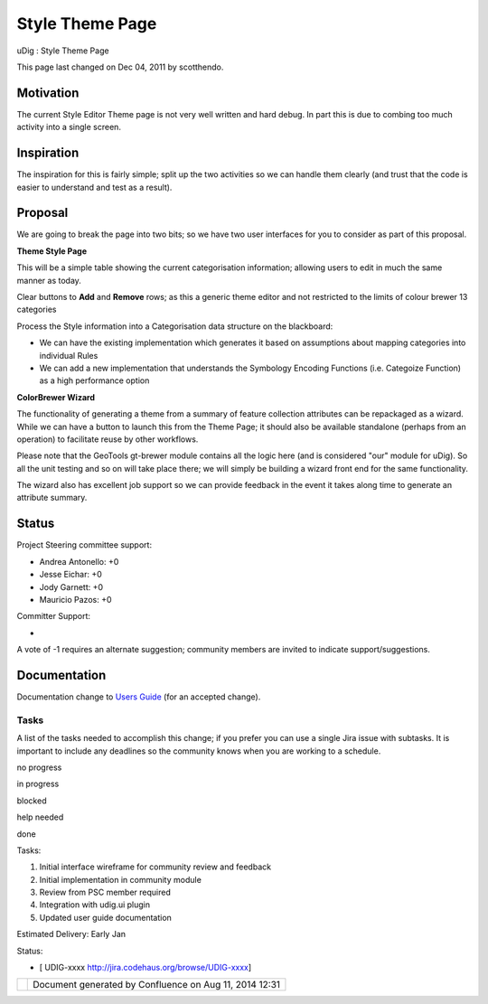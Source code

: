 Style Theme Page
################

uDig : Style Theme Page

This page last changed on Dec 04, 2011 by scotthendo.

Motivation
----------

The current Style Editor Theme page is not very well written and hard debug. In part this is due to
combing too much activity into a single screen.

Inspiration
-----------

The inspiration for this is fairly simple; split up the two activities so we can handle them clearly
(and trust that the code is easier to understand and test as a result).

Proposal
--------

We are going to break the page into two bits; so we have two user interfaces for you to consider as
part of this proposal.

**Theme Style Page**

This will be a simple table showing the current categorisation information; allowing users to edit
in much the same manner as today.

Clear buttons to **Add** and **Remove** rows; as this a generic theme editor and not restricted to
the limits of colour brewer 13 categories

Process the Style information into a Categorisation data structure on the blackboard:

-  We can have the existing implementation which generates it based on assumptions about mapping
   categories into individual Rules
-  We can add a new implementation that understands the Symbology Encoding Functions (i.e. Categoize
   Function) as a high performance option

**ColorBrewer Wizard**

The functionality of generating a theme from a summary of feature collection attributes can be
repackaged as a wizard. While we can have a button to launch this from the Theme Page; it should
also be available standalone (perhaps from an operation) to facilitate reuse by other workflows.

Please note that the GeoTools gt-brewer module contains all the logic here (and is considered "our"
module for uDig). So all the unit testing and so on will take place there; we will simply be
building a wizard front end for the same functionality.

The wizard also has excellent job support so we can provide feedback in the event it takes along
time to generate an attribute summary.

Status
------

Project Steering committee support:

-  Andrea Antonello: +0
-  Jesse Eichar: +0
-  Jody Garnett: +0
-  Mauricio Pazos: +0

Committer Support:

-  

A vote of -1 requires an alternate suggestion; community members are invited to indicate
support/suggestions.

Documentation
-------------

Documentation change to `Users Guide <http://udig.refractions.net/confluence//display/EN/Home>`__
(for an accepted change).

Tasks
=====

A list of the tasks needed to accomplish this change; if you prefer you can use a single Jira issue
with subtasks. It is important to include any deadlines so the community knows when you are working
to a schedule.

 

no progress

|image0|

in progress

|image1|

blocked

|image2|

help needed

|image3|

done

Tasks:

#. |image4| Initial interface wireframe for community review and feedback
#. |image5| Initial implementation in community module
#. |image6| Review from PSC member required
#. Integration with udig.ui plugin
#. Updated user guide documentation

Estimated Delivery: Early Jan

Status:

-  [ UDIG-xxxx http://jira.codehaus.org/browse/UDIG-xxxx]

+------------+----------------------------------------------------------+
| |image8|   | Document generated by Confluence on Aug 11, 2014 12:31   |
+------------+----------------------------------------------------------+

.. |image0| image:: images/icons/emoticons/star_yellow.gif
.. |image1| image:: images/icons/emoticons/error.gif
.. |image2| image:: images/icons/emoticons/warning.gif
.. |image3| image:: images/icons/emoticons/check.gif
.. |image4| image:: images/icons/emoticons/check.gif
.. |image5| image:: images/icons/emoticons/check.gif
.. |image6| image:: images/icons/emoticons/warning.gif
.. |image7| image:: images/border/spacer.gif
.. |image8| image:: images/border/spacer.gif
